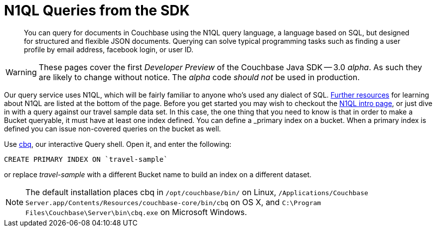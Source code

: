 = N1QL Queries from the SDK
:navtitle: N1QL from the SDK
:page-topic-type: howto
:page-aliases: n1ql-query

[abstract]
You can query for documents in Couchbase using the N1QL query language, a language based on SQL, but designed for structured and flexible JSON documents. 
Querying can solve typical programming tasks such as finding a user profile by email address, facebook login, or user ID.

WARNING: These pages cover the first _Developer Preview_ of the Couchbase Java SDK -- 3.0 _alpha_.
As such they are likely to change without notice.
The _alpha_ code _should not_ be used in production.

Our query service uses N1QL, which will be fairly familiar to anyone who's used any dialect of SQL.
xref:#_additional_resources[Further resources] for learning about N1QL are listed at the bottom of the page.
Before you get started you may wish to checkout the xref:6.0@server:n1ql:n1ql-language-reference/index.adoc[N1QL intro page], or just dive in with a query against our travel sample data set.
In this case, the one thing that you need to know is that in order to make a Bucket queryable, it must have at least one index defined.
You can define a _primary_ index on a bucket. 
When a primary index is defined you can issue non-covered queries on the bucket as well.

Use
xref:6.0@server::tools/cbq-shell.html[cbq], our interactive Query shell.
Open it, and enter the following:

[source,n1ql]
----
CREATE PRIMARY INDEX ON `travel-sample`
----

or replace _travel-sample_ with a different Bucket name to build an index on a different dataset.

NOTE: The default installation places cbq in `/opt/couchbase/bin/` on Linux, `/Applications/Couchbase Server.app/Contents/Resources/couchbase-core/bin/cbq` on OS X, and `C:\Program Files\Couchbase\Server\bin\cbq.exe` on Microsoft Windows.



